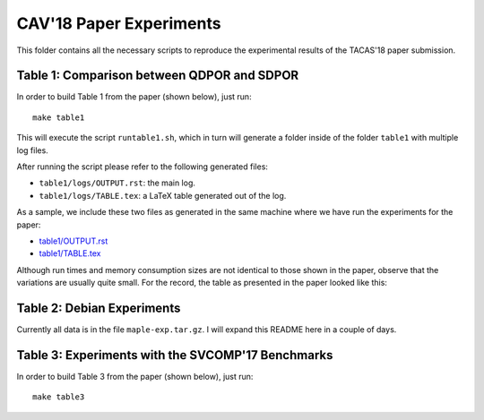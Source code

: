 
CAV'18 Paper Experiments
========================

This folder contains all the necessary scripts to reproduce the experimental
results of the TACAS'18 paper submission.

Table 1: Comparison between QDPOR and SDPOR
-------------------------------------------

In order to build Table 1 from the paper (shown below), just run::

  make table1

This will execute the script ``runtable1.sh``, which in turn will
generate a folder inside of the folder ``table1`` with multiple log files.

After running the script please refer to the following generated files:

- ``table1/logs/OUTPUT.rst``: the main log.
- ``table1/logs/TABLE.tex``: a LaTeX table generated out of the log.

As a sample, we include these two files as generated in the same machine where
we have run the experiments for the paper:

- `<table1/OUTPUT.rst>`__
- `<table1/TABLE.tex>`__

Although run times and memory consumption sizes are not identical to those
shown in the paper, observe that the variations are usually quite small.
For the record, the table as presented in the paper looked like this:

.. image:: table1/table1.png


Table 2: Debian Experiments
---------------------------

Currently all data is in the file ``maple-exp.tar.gz``.
I will expand this README here in a couple of days.

Table 3: Experiments with the SVCOMP'17 Benchmarks
--------------------------------------------------

In order to build Table 3 from the paper (shown below), just run::

  make table3

.. image:: table3/table3.png
